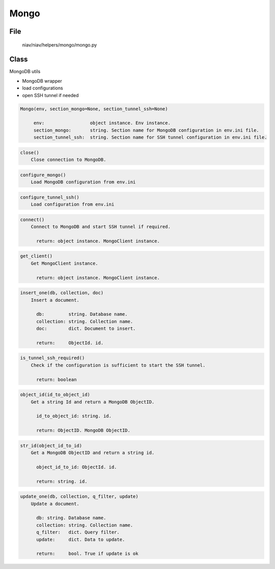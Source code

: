 =====
Mongo
=====

File
----
    niav/niav/helpers/mongo/mongo.py

Class
-----

MongoDB utils

- MongoDB wrapper
- load configurations
- open SSH tunnel if needed

.. code-block::

  Mongo(env, section_mongo=None, section_tunnel_ssh=None)

       env:                 object instance. Env instance.
       section_mongo:       string. Section name for MongoDB configuration in env.ini file.
       section_tunnel_ssh:  string. Section name for SSH tunnel configuration in env.ini file.

.. code-block::

  close()
      Close connection to MongoDB.

.. code-block::

  configure_mongo()
      Load MongoDB configuration from env.ini

.. code-block::

  configure_tunnel_ssh()
      Load configuration from env.ini

.. code-block::

  connect()
      Connect to MongoDB and start SSH tunnel if required.

        return: object instance. MongoClient instance.

.. code-block::

  get_client()
      Get MongoClient instance.

        return: object instance. MongoClient instance.

.. code-block::

  insert_one(db, collection, doc)
      Insert a document.

        db:         string. Database name.
        collection: string. Collection name.
        doc:        dict. Document to insert.

        return:     ObjectId. id.

.. code-block::

  is_tunnel_ssh_required()
      Check if the configuration is sufficient to start the SSH tunnel.

        return: boolean

.. code-block::

  object_id(id_to_object_id)
      Get a string Id and return a MongoDB ObjectID.

        id_to_object_id: string. id.

        return: ObjectID. MongoDB ObjectID.

.. code-block::

  str_id(object_id_to_id)
      Get a MongoDB ObjectID and return a string id.

        object_id_to_id: ObjectId. id.

        return: string. id.

.. code-block::

  update_one(db, collection, q_filter, update)
      Update a document.

        db: string. Database name.
        collection: string. Collection name.
        q_filter:   dict. Query filter.
        update:     dict. Data to update.

        return:     bool. True if update is ok
